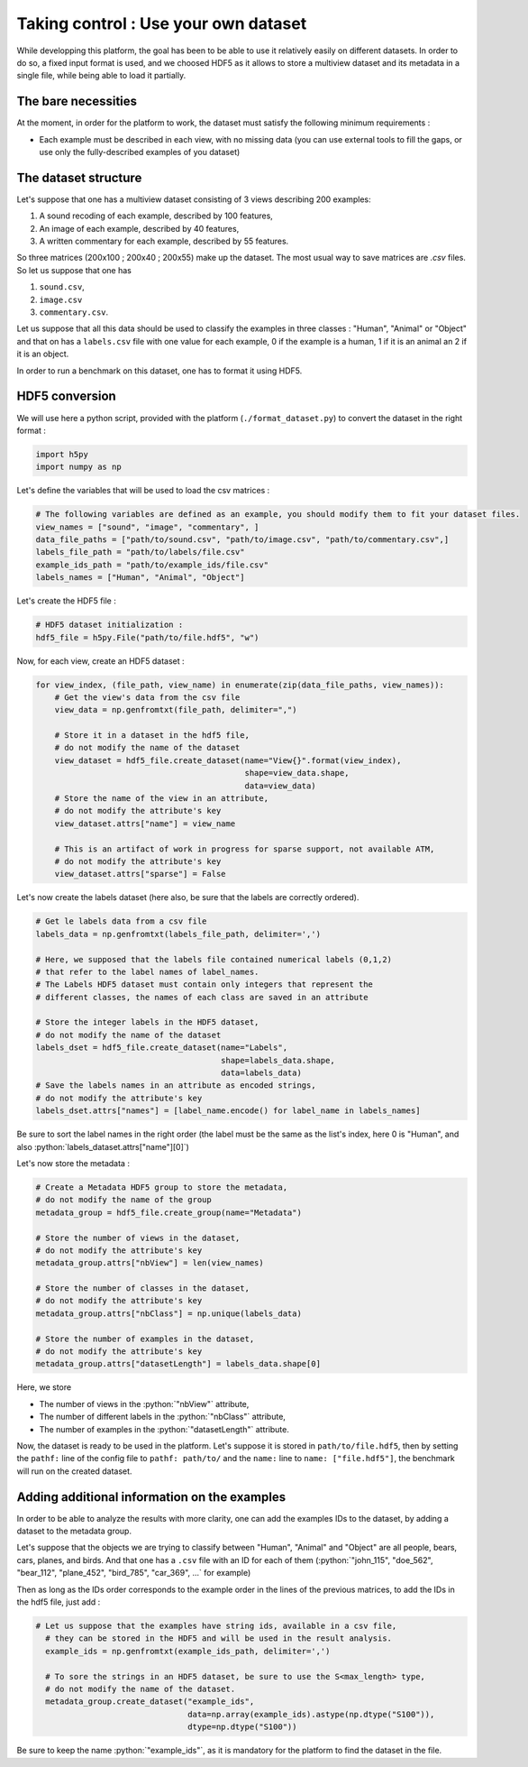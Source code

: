 =====================================
Taking control : Use your own dataset
=====================================

.. role:: python(code)
    :language: python

While developping this platform, the goal has been to be able to use it relatively easily on different datasets.
In order to do so, a fixed input format is used, and we choosed HDF5 as it allows to store a multiview dataset and its metadata in a single file, while being able to load it partially.

The bare necessities
--------------------

At the moment, in order for the platform to work, the dataset must satisfy the following minimum requirements :

- Each example must be described in each view, with no missing data (you can use external tools to fill the gaps, or use only the fully-described examples of you dataset)

The dataset structure
---------------------

Let's suppose that one has a multiview dataset consisting of 3 views describing 200 examples:

1. A sound recoding of each example, described by 100 features,
2. An image of each example, described by 40 features,
3. A written commentary for each example, described by 55 features.

So three matrices (200x100 ; 200x40 ; 200x55) make up the dataset. The most usual way to save matrices are `.csv` files. So let us suppose that one has

1. ``sound.csv``,
2. ``image.csv``
3. ``commentary.csv``.

Let us suppose that all this data should be used to classify the examples in three classes : "Human", "Animal" or "Object"  and that on has a ``labels.csv`` file with one value for each example, 0 if the example is a human, 1 if it is an animal an 2 if it is an object.

In order to run a benchmark on this dataset, one has to format it using HDF5.

HDF5 conversion
---------------

We will use here a python script, provided with the platform (``./format_dataset.py``) to convert the dataset in the right format :

.. code-block:: python

    import h5py
    import numpy as np

Let's define the variables that will be used to load the csv matrices :

.. code-block:: python

    # The following variables are defined as an example, you should modify them to fit your dataset files.
    view_names = ["sound", "image", "commentary", ]
    data_file_paths = ["path/to/sound.csv", "path/to/image.csv", "path/to/commentary.csv",]
    labels_file_path = "path/to/labels/file.csv"
    example_ids_path = "path/to/example_ids/file.csv"
    labels_names = ["Human", "Animal", "Object"]

Let's create the HDF5 file :

.. code-block:: python

    # HDF5 dataset initialization :
    hdf5_file = h5py.File("path/to/file.hdf5", "w")

Now, for each view, create an HDF5 dataset :

.. code-block:: python

    for view_index, (file_path, view_name) in enumerate(zip(data_file_paths, view_names)):
        # Get the view's data from the csv file
        view_data = np.genfromtxt(file_path, delimiter=",")

        # Store it in a dataset in the hdf5 file,
        # do not modify the name of the dataset
        view_dataset = hdf5_file.create_dataset(name="View{}".format(view_index),
                                                shape=view_data.shape,
                                                data=view_data)
        # Store the name of the view in an attribute,
        # do not modify the attribute's key
        view_dataset.attrs["name"] = view_name

        # This is an artifact of work in progress for sparse support, not available ATM,
        # do not modify the attribute's key
        view_dataset.attrs["sparse"] = False

Let's now create the labels dataset (here also, be sure that the labels are correctly ordered).

.. code-block:: python

    # Get le labels data from a csv file
    labels_data = np.genfromtxt(labels_file_path, delimiter=',')

    # Here, we supposed that the labels file contained numerical labels (0,1,2)
    # that refer to the label names of label_names.
    # The Labels HDF5 dataset must contain only integers that represent the
    # different classes, the names of each class are saved in an attribute

    # Store the integer labels in the HDF5 dataset,
    # do not modify the name of the dataset
    labels_dset = hdf5_file.create_dataset(name="Labels",
                                           shape=labels_data.shape,
                                           data=labels_data)
    # Save the labels names in an attribute as encoded strings,
    # do not modify the attribute's key
    labels_dset.attrs["names"] = [label_name.encode() for label_name in labels_names]

Be sure to sort the label names in the right order (the label must be the same as the list's index, here 0 is "Human", and also :python:`labels_dataset.attrs["name"][0]`)

Let's now store the metadata :

.. code-block:: python

    # Create a Metadata HDF5 group to store the metadata,
    # do not modify the name of the group
    metadata_group = hdf5_file.create_group(name="Metadata")

    # Store the number of views in the dataset,
    # do not modify the attribute's key
    metadata_group.attrs["nbView"] = len(view_names)

    # Store the number of classes in the dataset,
    # do not modify the attribute's key
    metadata_group.attrs["nbClass"] = np.unique(labels_data)

    # Store the number of examples in the dataset,
    # do not modify the attribute's key
    metadata_group.attrs["datasetLength"] = labels_data.shape[0]

Here, we store

- The number of views in the :python:`"nbView"` attribute,
- The number of different labels in the :python:`"nbClass"` attribute,
- The number of examples in the :python:`"datasetLength"` attribute.

Now, the dataset is ready to be used in the platform.
Let's suppose it is stored in ``path/to/file.hdf5``, then by setting the ``pathf:`` line of the config file to
``pathf: path/to/`` and the ``name:`` line to ``name: ["file.hdf5"]``, the benchmark will run on the created dataset.


Adding additional information on the examples
---------------------------------------------

In order to be able to analyze the results with more clarity, one can add the examples IDs to the dataset, by adding a dataset to the metadata group.

Let's suppose that the objects we are trying to classify between "Human", "Animal" and "Object" are all people, bears, cars, planes, and birds. And that one has a ``.csv`` file with an ID for each of them (:python:`"john_115", "doe_562", "bear_112", "plane_452", "bird_785", "car_369", ...` for example)

Then as long as the IDs order corresponds to the example order in the lines of the previous matrices, to add the IDs in the hdf5 file, just add :

.. code-block:: python

  # Let us suppose that the examples have string ids, available in a csv file,
    # they can be stored in the HDF5 and will be used in the result analysis.
    example_ids = np.genfromtxt(example_ids_path, delimiter=',')

    # To sore the strings in an HDF5 dataset, be sure to use the S<max_length> type,
    # do not modify the name of the dataset.
    metadata_group.create_dataset("example_ids",
                                  data=np.array(example_ids).astype(np.dtype("S100")),
                                  dtype=np.dtype("S100"))


Be sure to keep the name :python:`"example_ids"`, as it is mandatory for the platform to find the dataset in the file.


